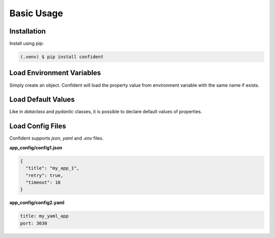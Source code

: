 .. _usage:

Basic Usage
===========

.. _installation:

Installation
------------

Install using pip:

.. code-block:: console

   (.venv) $ pip install confident

Load Environment Variables
--------------------------
Simply create an object.
Confident will load the property value from environment variable with the same name if exists.

.. code-block:: python
    :linenos:

    import os

    from confident import Confident


    os.environ['port'] = 3000

    class MyConfig(Confident):
        port: int

    config = MyConfig()

    print(config)
    #> port=3000


Load Default Values
-------------------
Like in `dataclass` and `pydantic` classes, it is possible to declare default values of properties.

.. code-block:: python
    :linenos:

    from confident import Confident


    class MyConfig(Confident):
        port: int = 3333

    config = MyConfig()

    print(config)
    #> port=3333


Load Config Files
-----------------
Confident supports `json`, `yaml` and `.env` files.

**app_config/config1.json**

.. code-block:: console

    {
      "title": "my_app_1",
      "retry": true,
      "timeout": 10
    }


**app_config/config2.yaml**

.. code-block:: console

    title: my_yaml_app
    port: 3030


.. code-block:: python
    :linenos:

    from confident import Confident


    class MyConfig(Confident):
        title: str
        port: int = 5000
        retry: bool = False

    config = MyConfig(files=['app_config/config1.json', 'app_config/config2.yaml'])

    print(config)
    #> title='my_app_1' port=3030 retry=True
